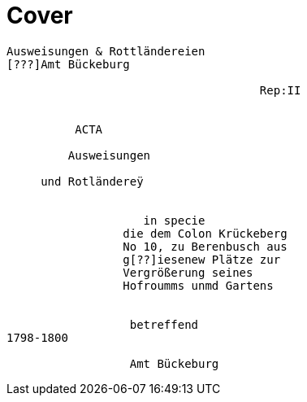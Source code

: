 = Cover

....
Ausweisungen & Rottländereien
[???]Amt Bückeburg

                                     Rep:II


          ACTA

         Ausweisungen

     und Rotländereÿ


                    in specie
                 die dem Colon Krückeberg
                 No 10, zu Berenbusch aus
                 g[??]iesenew Plätze zur
                 Vergrößerung seines
                 Hofroumms unmd Gartens


                  betreffend
1798-1800

                  Amt Bückeburg
....
